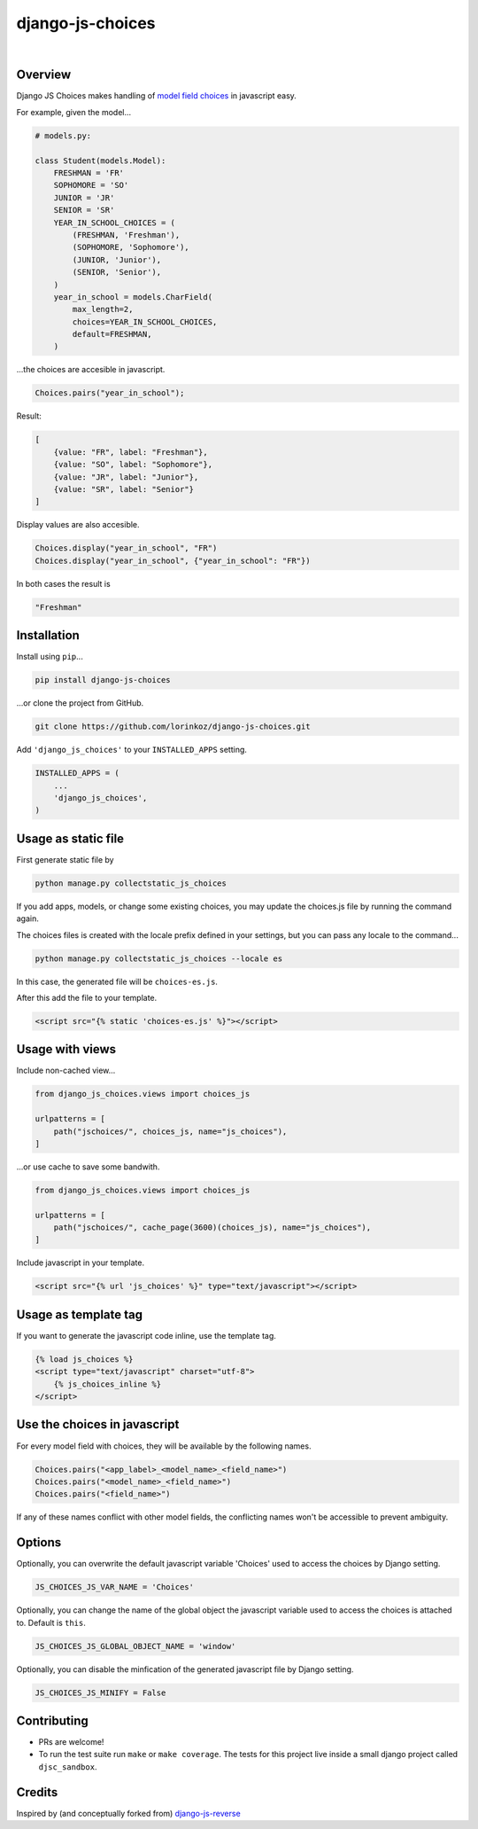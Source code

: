 django-js-choices
=================

.. image:: https://img.shields.io/badge/packaging-poetry-purple.svg
    :alt: Packaging: poetry
    :target: https://github.com/sdispater/poetry

.. image:: https://img.shields.io/badge/code%20style-black-black.svg
    :alt: Code style: black
    :target: https://github.com/ambv/black

.. image:: https://github.com/lorinkoz/django-js-choices/workflows/code/badge.svg
    :alt: Build status
    :target: https://github.com/lorinkoz/django-js-choices/actions

.. image:: https://coveralls.io/repos/github/lorinkoz/django-js-choices/badge.svg?branch=master
    :alt: Code coverage
    :target: https://coveralls.io/github/lorinkoz/django-js-choices?branch=master

.. image:: https://badge.fury.io/py/django-js-choices.svg
    :alt: PyPi version
    :target: http://badge.fury.io/py/django-js-choices

.. image:: https://pepy.tech/badge/django-js-choices/month
    :alt: Downloads
    :target: https://pepy.tech/project/django-js-choices

|

Overview
--------

Django JS Choices makes handling of `model field choices`_ in javascript easy.

.. _model field choices: https://docs.djangoproject.com/en/dev/ref/models/fields.html#django.db.models.Field.choices

For example, given the model...

.. code-block:: python

    # models.py:

    class Student(models.Model):
        FRESHMAN = 'FR'
        SOPHOMORE = 'SO'
        JUNIOR = 'JR'
        SENIOR = 'SR'
        YEAR_IN_SCHOOL_CHOICES = (
            (FRESHMAN, 'Freshman'),
            (SOPHOMORE, 'Sophomore'),
            (JUNIOR, 'Junior'),
            (SENIOR, 'Senior'),
        )
        year_in_school = models.CharField(
            max_length=2,
            choices=YEAR_IN_SCHOOL_CHOICES,
            default=FRESHMAN,
        )

...the choices are accesible in javascript.

.. code-block:: javascript

    Choices.pairs("year_in_school");

Result:

.. code-block:: javascript

    [
        {value: "FR", label: "Freshman"},
        {value: "SO", label: "Sophomore"},
        {value: "JR", label: "Junior"},
        {value: "SR", label: "Senior"}
    ]

Display values are also accesible.

.. code-block:: javascript

    Choices.display("year_in_school", "FR")
    Choices.display("year_in_school", {"year_in_school": "FR"})

In both cases the result is

.. code-block:: javascript

    "Freshman"


Installation
------------

Install using ``pip``...

.. code-block:: bash

    pip install django-js-choices

...or clone the project from GitHub.

.. code-block:: bash

    git clone https://github.com/lorinkoz/django-js-choices.git

Add ``'django_js_choices'`` to your ``INSTALLED_APPS`` setting.

.. code-block:: python

    INSTALLED_APPS = (
        ...
        'django_js_choices',
    )


Usage as static file
--------------------

First generate static file by

.. code-block:: bash

    python manage.py collectstatic_js_choices

If you add apps, models, or change some existing choices,
you may update the choices.js file by running the command again.

The choices files is created with the locale prefix defined in your settings,
but you can pass any locale to the command...

.. code-block:: bash

    python manage.py collectstatic_js_choices --locale es

In this case, the generated file will be ``choices-es.js``.

After this add the file to your template.

.. code-block:: html

    <script src="{% static 'choices-es.js' %}"></script>


Usage with views
----------------

Include non-cached view...

.. code-block:: python

    from django_js_choices.views import choices_js

    urlpatterns = [
        path("jschoices/", choices_js, name="js_choices"),
    ]

...or use cache to save some bandwith.

.. code-block:: python

    from django_js_choices.views import choices_js

    urlpatterns = [
        path("jschoices/", cache_page(3600)(choices_js), name="js_choices"),
    ]

Include javascript in your template.

.. code-block:: html

    <script src="{% url 'js_choices' %}" type="text/javascript"></script>


Usage as template tag
---------------------

If you want to generate the javascript code inline, use the template tag.

.. code-block:: html

    {% load js_choices %}
    <script type="text/javascript" charset="utf-8">
        {% js_choices_inline %}
    </script>


Use the choices in javascript
-----------------------------

For every model field with choices, they will be available by the following
names.

.. code-block:: javascript

    Choices.pairs("<app_label>_<model_name>_<field_name>")
    Choices.pairs("<model_name>_<field_name>")
    Choices.pairs("<field_name>")

If any of these names conflict with other model fields,
the conflicting names won't be accessible to prevent ambiguity.


Options
-------

Optionally, you can overwrite the default javascript variable 'Choices' used
to access the choices by Django setting.

.. code-block:: python

    JS_CHOICES_JS_VAR_NAME = 'Choices'

Optionally, you can change the name of the global object the javascript
variable used to access the choices is attached to. Default is ``this``.

.. code-block:: python

    JS_CHOICES_JS_GLOBAL_OBJECT_NAME = 'window'

Optionally, you can disable the minfication of the generated javascript file
by Django setting.

.. code-block:: python

    JS_CHOICES_JS_MINIFY = False


Contributing
------------

- PRs are welcome!
- To run the test suite run ``make`` or ``make coverage``. The tests for this
  project live inside a small django project called ``djsc_sandbox``.


Credits
-------

Inspired by (and conceptually forked from)
`django-js-reverse <https://github.com/ierror/django-js-reverse>`_
